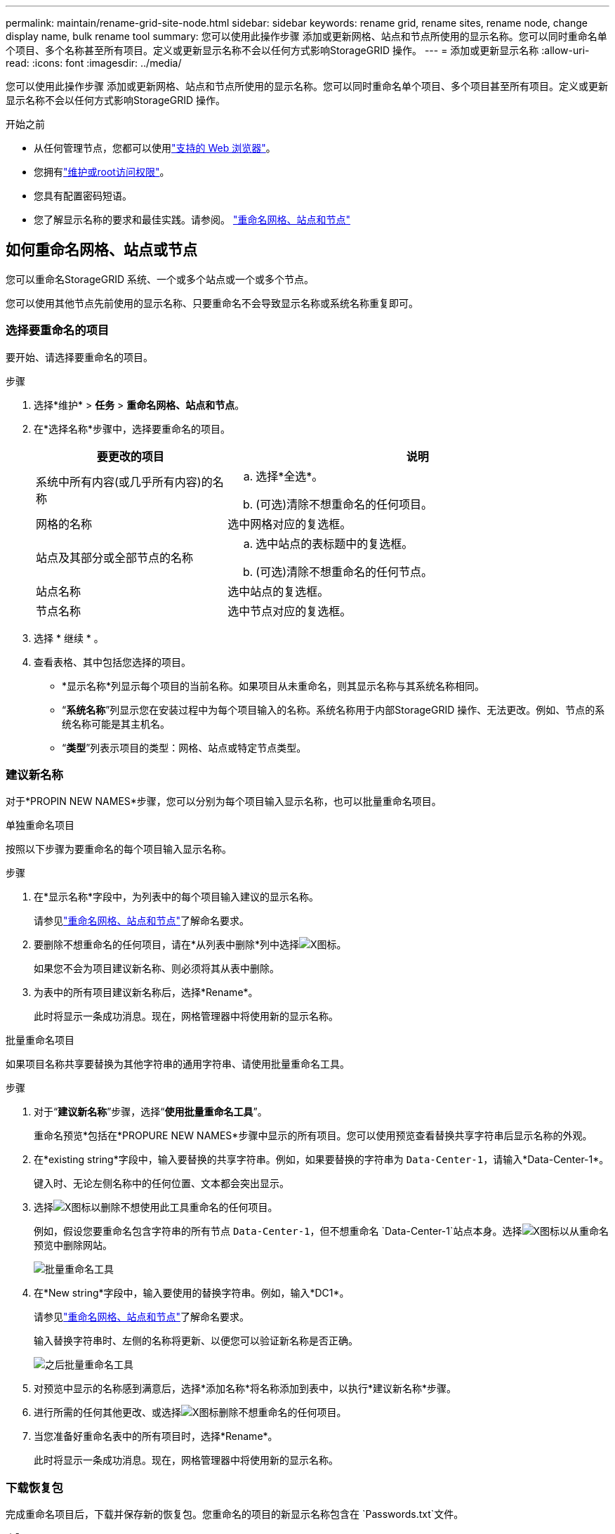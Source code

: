 ---
permalink: maintain/rename-grid-site-node.html 
sidebar: sidebar 
keywords: rename grid, rename sites, rename node, change display name, bulk rename tool 
summary: 您可以使用此操作步骤 添加或更新网格、站点和节点所使用的显示名称。您可以同时重命名单个项目、多个名称甚至所有项目。定义或更新显示名称不会以任何方式影响StorageGRID 操作。 
---
= 添加或更新显示名称
:allow-uri-read: 
:icons: font
:imagesdir: ../media/


[role="lead"]
您可以使用此操作步骤 添加或更新网格、站点和节点所使用的显示名称。您可以同时重命名单个项目、多个项目甚至所有项目。定义或更新显示名称不会以任何方式影响StorageGRID 操作。

.开始之前
* 从任何管理节点，您都可以使用link:../admin/web-browser-requirements.html["支持的 Web 浏览器"]。
* 您拥有link:../admin/admin-group-permissions.html["维护或root访问权限"]。
* 您具有配置密码短语。
* 您了解显示名称的要求和最佳实践。请参阅。 link:../maintain/rename-grid-site-node-overview.html["重命名网格、站点和节点"]




== 如何重命名网格、站点或节点

您可以重命名StorageGRID 系统、一个或多个站点或一个或多个节点。

您可以使用其他节点先前使用的显示名称、只要重命名不会导致显示名称或系统名称重复即可。



=== 选择要重命名的项目

要开始、请选择要重命名的项目。

.步骤
. 选择*维护* > *任务* > *重命名网格、站点和节点*。
. 在*选择名称*步骤中，选择要重命名的项目。
+
[cols="1a,2a"]
|===
| 要更改的项目 | 说明 


 a| 
系统中所有内容(或几乎所有内容)的名称
 a| 
.. 选择*全选*。
.. (可选)清除不想重命名的任何项目。




 a| 
网格的名称
 a| 
选中网格对应的复选框。



 a| 
站点及其部分或全部节点的名称
 a| 
.. 选中站点的表标题中的复选框。
.. (可选)清除不想重命名的任何节点。




 a| 
站点名称
 a| 
选中站点的复选框。



 a| 
节点名称
 a| 
选中节点对应的复选框。

|===
. 选择 * 继续 * 。
. 查看表格、其中包括您选择的项目。
+
** *显示名称*列显示每个项目的当前名称。如果项目从未重命名，则其显示名称与其系统名称相同。
** “*系统名称*”列显示您在安装过程中为每个项目输入的名称。系统名称用于内部StorageGRID 操作、无法更改。例如、节点的系统名称可能是其主机名。
** “*类型*”列表示项目的类型：网格、站点或特定节点类型。






=== 建议新名称

对于*PROPIN NEW NAMES*步骤，您可以分别为每个项目输入显示名称，也可以批量重命名项目。

[role="tabbed-block"]
====
.单独重命名项目
--
按照以下步骤为要重命名的每个项目输入显示名称。

.步骤
. 在*显示名称*字段中，为列表中的每个项目输入建议的显示名称。
+
请参见link:../maintain/rename-grid-site-node-overview.html["重命名网格、站点和节点"]了解命名要求。

. 要删除不想重命名的任何项目，请在*从列表中删除*列中选择image:../media/icon-x-to-remove.png["X图标"]。
+
如果您不会为项目建议新名称、则必须将其从表中删除。

. 为表中的所有项目建议新名称后，选择*Rename*。
+
此时将显示一条成功消息。现在，网格管理器中将使用新的显示名称。



--
.批量重命名项目
--
如果项目名称共享要替换为其他字符串的通用字符串、请使用批量重命名工具。

.步骤
. 对于“*建议新名称*”步骤，选择“*使用批量重命名工具*”。
+
重命名预览*包括在*PROPURE NEW NAMES*步骤中显示的所有项目。您可以使用预览查看替换共享字符串后显示名称的外观。

. 在*existing string*字段中，输入要替换的共享字符串。例如，如果要替换的字符串为 `Data-Center-1`，请输入*Data-Center-1*。
+
键入时、无论左侧名称中的任何位置、文本都会突出显示。

. 选择image:../media/icon-x-to-remove.png["X图标"]以删除不想使用此工具重命名的任何项目。
+
例如，假设您要重命名包含字符串的所有节点 `Data-Center-1`，但不想重命名 `Data-Center-1`站点本身。选择image:../media/icon-x-to-remove.png["X图标"]以从重命名预览中删除网站。

+
image::../media/rename-bulk-rename-tool.png[批量重命名工具]

. 在*New string*字段中，输入要使用的替换字符串。例如，输入*DC1*。
+
请参见link:../maintain/rename-grid-site-node-overview.html["重命名网格、站点和节点"]了解命名要求。

+
输入替换字符串时、左侧的名称将更新、以便您可以验证新名称是否正确。

+
image::../media/rename-bulk-rename-tool-after.png[之后批量重命名工具]

. 对预览中显示的名称感到满意后，选择*添加名称*将名称添加到表中，以执行*建议新名称*步骤。
. 进行所需的任何其他更改、或选择image:../media/icon-x-to-remove.png["X图标"]删除不想重命名的任何项目。
. 当您准备好重命名表中的所有项目时，选择*Rename*。
+
此时将显示一条成功消息。现在，网格管理器中将使用新的显示名称。



--
====


=== [[download-recovery-package]]下载恢复包

完成重命名项目后，下载并保存新的恢复包。您重命名的项目的新显示名称包含在 `Passwords.txt`文件。

.步骤
. 输入配置密码短语。
. 选择 * 下载恢复包 * 。
+
下载将立即开始。

. 下载完成后、打开 `Passwords.txt`文件以查看所有节点的服务器名称以及任何已重命名节点的显示名称。
. 将文件复制 `sgws-recovery-package-_id-revision_.zip`到两个安全、独立的位置。
+

CAUTION: 恢复包文件必须是安全的，因为它包含可用于从StorageGRID系统获取数据的加密密钥和密码。

. 选择*完成*以返回到第一步。




== 将显示名称还原为系统名称

您可以将重命名的网格、站点或节点还原回其原始系统名称。将项目还原回其系统名称后，网格管理器页面和其他StorageGRID 位置将不再显示该项目的*Display name*。仅显示项目的系统名称。

.步骤
. 选择*维护* > *任务* > *重命名网格、站点和节点*。
. 在*选择名称*步骤中，选择要恢复为系统名称的任何项目。
. 选择 * 继续 * 。
. 对于*PROPIN NEW NAMES*步骤，将显示名称分别或批量还原回系统名称。
+
[role="tabbed-block"]
====
.分别还原为系统名称
--
.. 复制每个项目的原始系统名称并将其粘贴到*显示名称*字段中，或选择image:../media/icon-x-to-remove.png["X图标"]删除不想还原的任何项目。
+
要还原显示名称，系统名称必须显示在*Display name*字段中，但名称不区分大小写。

.. 选择 * 重命名 * 。
+
此时将显示一条成功消息。不再使用这些项目的显示名称。



--
.批量还原为系统名称
--
.. 对于“*建议新名称*”步骤，选择“*使用批量重命名工具*”。
.. 在*existing string*字段中，输入要替换的显示名称字符串。
.. 在*New string*字段中，输入要使用的系统名称字符串。
.. 选择*Add Names*，将名字添加到表中，以执行*PROPIMINGNEW NAMES*步骤。
.. 确认*显示名称*字段中的每个条目都与*系统名称*字段中的名称匹配。进行任何更改或选择image:../media/icon-x-to-remove.png["X图标"]删除不想还原的任何项目。
+
要还原显示名称，系统名称必须显示在*Display name*字段中，但名称不区分大小写。

.. 选择 * 重命名 * 。
+
此时将显示一条成功消息。不再使用这些项目的显示名称。



--
====
. <<download-recovery-package,下载并保存新的恢复包>> 。
+
您还原的项目的显示名称不再包含在文件中 `Passwords.txt`。


